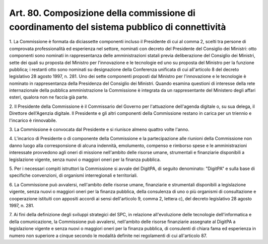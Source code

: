 .. _art80:

Art. 80. Composizione della commissione di coordinamento del sistema pubblico di connettività
^^^^^^^^^^^^^^^^^^^^^^^^^^^^^^^^^^^^^^^^^^^^^^^^^^^^^^^^^^^^^^^^^^^^^^^^^^^^^^^^^^^^^^^^^^^^^



1\. La Commissione è formata da diciassette componenti incluso il Presidente di cui al comma 2, scelti tra persone di comprovata professionalità ed esperienza nel settore, nominati con decreto del Presidente del Consiglio dei Ministri: otto componenti sono nominati in rappresentanza delle amministrazioni statali previa deliberazione del Consiglio dei Ministri, sette dei quali su proposta del Ministro per l'innovazione e le tecnologie ed uno su proposta del Ministro per la funzione pubblica; i restanti otto sono nominati su designazione della Conferenza unificata di cui all'articolo 8 del decreto legislativo 28 agosto 1997, n. 281. Uno dei sette componenti proposti dal Ministro per l'innovazione e le tecnologie è nominato in rappresentanza della Presidenza del Consiglio dei Ministri. Quando esamina questioni di interesse della rete internazionale della pubblica amministrazione la Commissione è integrata da un rappresentante del Ministero degli affari esteri, qualora non ne faccia già parte.

2\. Il Presidente della Commissione è il Commissario del Governo per l'attuazione dell'agenda digitale o, su sua delega, il Direttore dell'Agenzia digitale. Il Presidente e gli altri componenti della Commissione restano in carica per un triennio e l'incarico è rinnovabile.

3\. La Commissione è convocata dal Presidente e si riunisce almeno quattro volte l'anno.

4\. L'incarico di Presidente o di componente della Commissione e la partecipazione alle riunioni della Commissione non danno luogo alla corresponsione di alcuna indennità, emolumento, compenso e rimborso spese e le amministrazioni interessate provvedono agli oneri di missione nell'ambito delle risorse umane, strumentali e finanziarie disponibili a legislazione vigente, senza nuovi o maggiori oneri per la finanza pubblica.

5\. Per i necessari compiti istruttori la Commissione si avvale del DigitPA, di seguito denominato: "DigitPA" e sulla base di specifiche convenzioni, di organismi interregionali e territoriali.

6\. La Commissione può avvalersi, nell'ambito delle risorse umane, finanziarie e strumentali disponibili a legislazione vigente, senza nuovi o maggiori oneri per la finanza pubblica, della consulenza di uno o più organismi di consultazione e cooperazione istituiti con appositi accordi ai sensi dell'articolo 9, comma 2, lettera c), del decreto legislativo 28 agosto 1997, n. 281.

7\. Ai fini della definizione degli sviluppi strategici del SPC, in relazione all'evoluzione delle tecnologie dell'informatica e della comunicazione, la Commissione può avvalersi, nell'ambito delle risorse finanziarie assegnate al DigitPA a legislazione vigente e senza nuovi o maggiori oneri per la finanza pubblica, di consulenti di chiara fama ed esperienza in numero non superiore a cinque secondo le modalità definite nei regolamenti di cui all'articolo 87.
